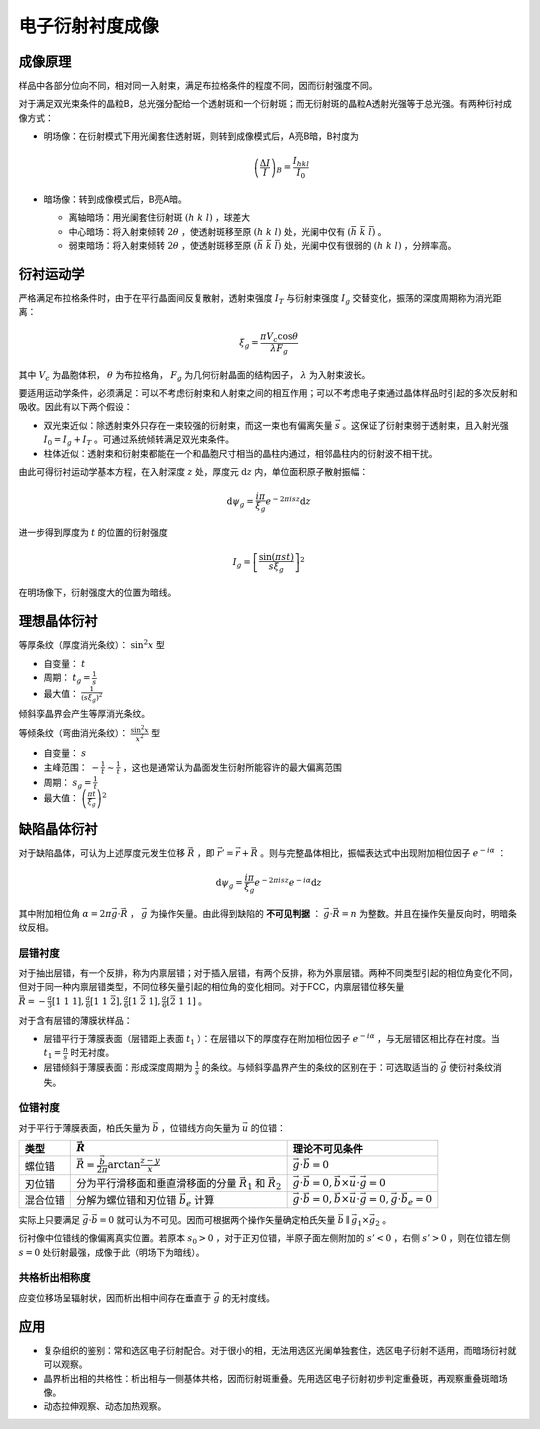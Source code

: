 电子衍射衬度成像
================

成像原理
--------

样品中各部分位向不同，相对同一入射束，满足布拉格条件的程度不同，因而衍射强度不同。 

对于满足双光束条件的晶粒B，总光强分配给一个透射斑和一个衍射斑；而无衍射斑的晶粒A透射光强等于总光强。有两种衍衬成像方式： 

- 明场像：在衍射模式下用光阑套住透射斑，则转到成像模式后，A亮B暗，B衬度为
  
  .. math:: \left(\frac{\Delta I}{I}\right)_B=\frac{I_{hkl}}{I_0}

- 暗场像：转到成像模式后，B亮A暗。
  
  - 离轴暗场：用光阑套住衍射斑 :math:`(h~k~l)` ，球差大
  - 中心暗场：将入射束倾转 :math:`2\theta` ，使透射斑移至原 :math:`(h~k~l)` 处，光阑中仅有 :math:`(\bar{h}~\bar{k}~\bar{l})` 。
  - 弱束暗场：将入射束倾转 :math:`2\theta` ，使透射斑移至原 :math:`(\bar{h}~\bar{k}~\bar{l})` 处，光阑中仅有很弱的 :math:`(h~k~l)` ，分辨率高。

衍衬运动学
----------

严格满足布拉格条件时，由于在平行晶面间反复散射，透射束强度 :math:`I_T` 与衍射束强度 :math:`I_g` 交替变化，振荡的深度周期称为消光距离：

.. math:: \xi_g=\frac{\pi V_c\cos\theta}{\lambda F_g}

其中 :math:`V_c` 为晶胞体积， :math:`\theta` 为布拉格角， :math:`F_g` 为几何衍射晶面的结构因子， :math:`\lambda` 为入射束波长。

要适用运动学条件，必须满足：可以不考虑衍射束和人射束之间的相互作用；可以不考虑电子束通过晶体样品时引起的多次反射和吸收。因此有以下两个假设：

- 双光束近似：除透射束外只存在一束较强的衍射束，而这一束也有偏离矢量 :math:`\vec{s}` 。这保证了衍射束弱于透射束，且入射光强 :math:`I_0=I_g+I_T` 。可通过系统倾转满足双光束条件。
- 柱体近似：透射束和衍射束都能在一个和晶胞尺寸相当的晶柱内通过，相邻晶柱内的衍射波不相干扰。

由此可得衍衬运动学基本方程，在入射深度 :math:`z` 处，厚度元 :math:`\mathrm{d}z` 内，单位面积原子散射振幅： 

.. math:: \mathrm{d}\psi_g=\frac{i\pi}{\xi_g}e^{-2\pi isz}\mathrm{d}z

进一步得到厚度为 :math:`t` 的位置的衍射强度 

.. math:: I_g=\left[\frac{\sin(\pi st)}{s\xi_g}\right]^2 

在明场像下，衍射强度大的位置为暗线。 

理想晶体衍衬
------------

等厚条纹（厚度消光条纹）： :math:`\sin^2 x` 型 

- 自变量： :math:`t` 
- 周期： :math:`t_g=\frac{1}{s}`
- 最大值： :math:`\frac{1}{(s\xi_g)^2}` 
  
倾斜孪晶界会产生等厚消光条纹。 
  
等倾条纹（弯曲消光条纹）： :math:`\frac{\sin^2 x}{x^2}` 型 

- 自变量： :math:`s`
- 主峰范围： :math:`-\frac{1}{t}\sim\frac{1}{t}` ，这也是通常认为晶面发生衍射所能容许的最大偏离范围
- 周期： :math:`s_g=\frac{1}{t}`
- 最大值： :math:`\left(\frac{\pi t}{\xi_g}\right)^2` 

缺陷晶体衍衬
------------

对于缺陷晶体，可认为上述厚度元发生位移 :math:`\vec{R}` ，即 :math:`\vec{r}'=\vec{r}+\vec{R}` 。则与完整晶体相比，振幅表达式中出现附加相位因子 :math:`e^{-i\alpha}` ：

.. math:: \mathrm{d}\psi_g=\frac{i\pi}{\xi_g}e^{-2\pi isz}e^{-i\alpha}\mathrm{d}z

其中附加相位角 :math:`\alpha=2\pi\vec{g}\cdot\vec{R}` ， :math:`\vec{g}` 为操作矢量。由此得到缺陷的 **不可见判据** ： :math:`\vec{g}\cdot\vec{R}=n` 为整数。并且在操作矢量反向时，明暗条纹反相。

层错衬度
++++++++

对于抽出层错，有一个反排，称为内禀层错；对于插入层错，有两个反排，称为外禀层错。两种不同类型引起的相位角变化不同，但对于同一种内禀层错类型，不同位移矢量引起的相位角的变化相同。对于FCC，内禀层错位移矢量 :math:`\vec{R}=-\frac a 3[1~1~1],\frac a 6[1~1~\bar{2}],\frac a 6[1~\bar{2}~1],\frac a 6[\bar{2}~1~1]` 。

对于含有层错的薄膜状样品： 

- 层错平行于薄膜表面（层错距上表面 :math:`t_1` ）：在层错以下的厚度存在附加相位因子 :math:`e^{-i\alpha}` ，与无层错区相比存在衬度。当 :math:`t_1=\frac n s` 时无衬度。
- 层错倾斜于薄膜表面：形成深度周期为 :math:`\frac{1}{s}` 的条纹。与倾斜孪晶界产生的条纹的区别在于：可选取适当的 :math:`\vec{g}` 使衍衬条纹消失。

位错衬度
++++++++

对于平行于薄膜表面，柏氏矢量为 :math:`\vec{b}` ，位错线方向矢量为 :math:`\vec{u}` 的位错： 

+----------+-------------------------------------------------------------------------+------------------------------------------------------------------------------------------+
| 类型     | :math:`\vec{R}`                                                         | 理论不可见条件                                                                           |
+==========+=========================================================================+==========================================================================================+
| 螺位错   | :math:`\vec{R}=\frac{\vec{b}}{2\pi}\arctan\frac{z-y}{x}`                | :math:`\vec{g}\cdot\vec{b}=0`                                                            |
+----------+-------------------------------------------------------------------------+------------------------------------------------------------------------------------------+
| 刃位错   | 分为平行滑移面和垂直滑移面的分量 :math:`\vec{R}_1` 和 :math:`\vec{R}_2` | :math:`\vec{g}\cdot\vec{b}=0,\vec{b}\times\vec{u}\cdot\vec{g}=0`                         |
+----------+-------------------------------------------------------------------------+------------------------------------------------------------------------------------------+
| 混合位错 | 分解为螺位错和刃位错 :math:`\vec{b}_e` 计算                             | :math:`\vec{g}\cdot\vec{b}=0,\vec{b}\times\vec{u}\cdot\vec{g}=0,\vec{g}\cdot\vec{b}_e=0` |
+----------+-------------------------------------------------------------------------+------------------------------------------------------------------------------------------+

实际上只要满足 :math:`\vec{g}\cdot\vec{b}=0` 就可认为不可见。因而可根据两个操作矢量确定柏氏矢量 :math:`\vec{b}\parallel\vec{g}_1\times\vec{g}_2` 。

衍衬像中位错线的像偏离真实位置。若原本 :math:`s_0>0` ，对于正刃位错，半原子面左侧附加的 :math:`s'<0` ，右侧 :math:`s'>0` ，则在位错左侧 :math:`s=0` 处衍射最强，成像于此（明场下为暗线）。

共格析出相称度
++++++++++++++

应变位移场呈辐射状，因而析出相中间存在垂直于 :math:`\vec{g}` 的无衬度线。 

应用
----

- 复杂组织的鉴别：常和选区电子衍射配合。对于很小的相，无法用选区光阑单独套住，选区电子衍射不适用，而暗场衍衬就可以观察。
- 晶界析出相的共格性：析出相与一侧基体共格，因而衍射斑重叠。先用选区电子衍射初步判定重叠斑，再观察重叠斑暗场像。
- 动态拉伸观察、动态加热观察。